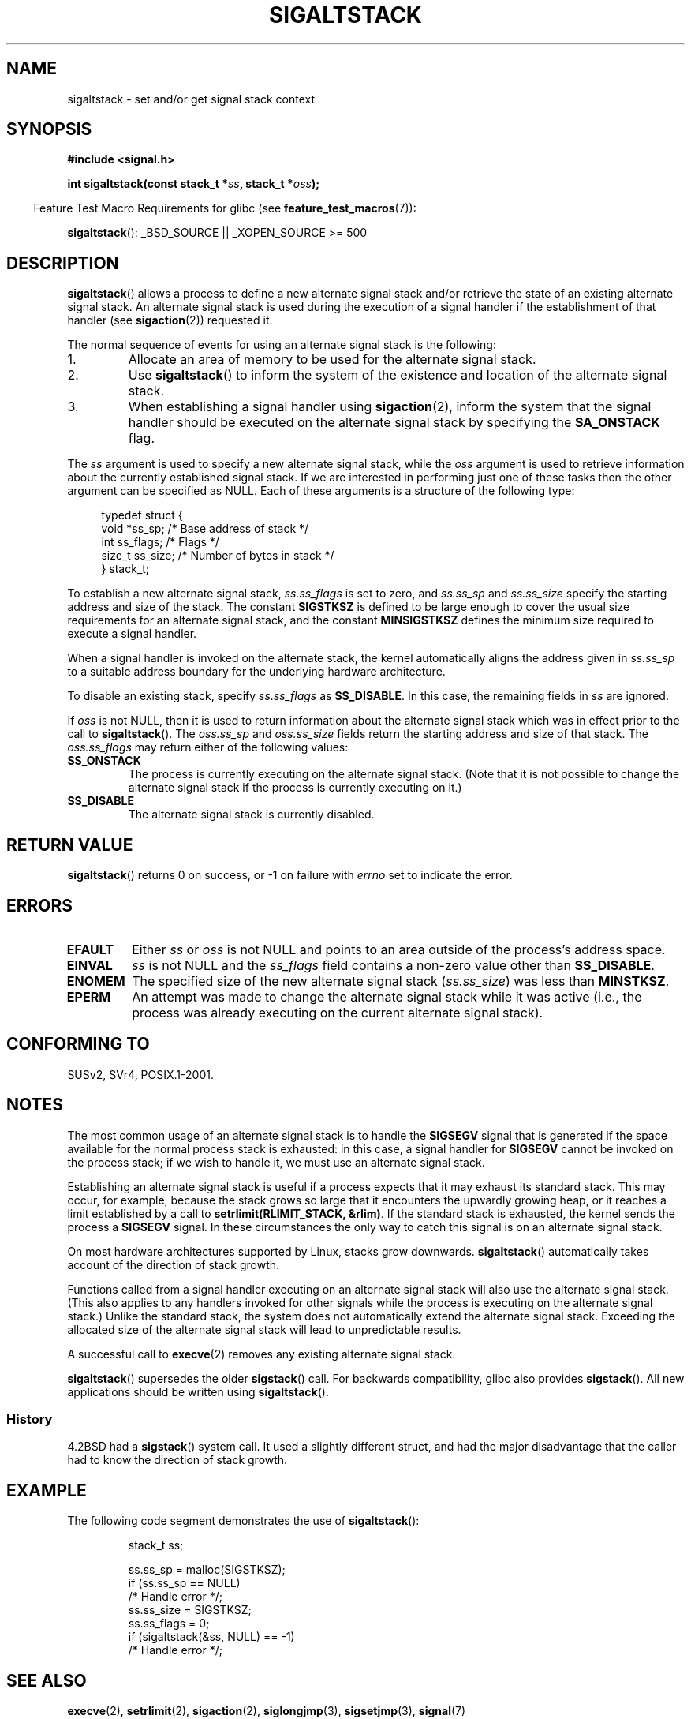 '\" t
.\" Copyright (c) 2001, Michael Kerrisk (mtk.manpages@gmail.com)
.\"
.\" Permission is granted to make and distribute verbatim copies of this
.\" manual provided the copyright notice and this permission notice are
.\" preserved on all copies.
.\"
.\" Permission is granted to copy and distribute modified versions of this
.\" manual under the conditions for verbatim copying, provided that the
.\" entire resulting derived work is distributed under the terms of a
.\" permission notice identical to this one.
.\"
.\" Since the Linux kernel and libraries are constantly changing, this
.\" manual page may be incorrect or out-of-date.  The author(s) assume no
.\" responsibility for errors or omissions, or for damages resulting from
.\" the use of the information contained herein.
.\"
.\" Formatted or processed versions of this manual, if unaccompanied by
.\" the source, must acknowledge the copyright and authors of this work.
.\"
.\" aeb, various minor fixes
.TH SIGALTSTACK 2 2007-07-26 "Linux" "Linux Programmer's Manual"
.SH NAME
sigaltstack \- set and/or get signal stack context
.SH SYNOPSIS
.B #include <signal.h>
.sp
.BI "int sigaltstack(const stack_t *" ss ", stack_t *" oss );
.sp
.in -4n
Feature Test Macro Requirements for glibc (see
.BR feature_test_macros (7)):
.in
.sp
.BR sigaltstack ():
_BSD_SOURCE || _XOPEN_SOURCE\ >=\ 500
.\" .br
.\" .BR sigstack ():
.\" _BSD_SOURCE || _XOPEN_SOURCE >= 500
.SH DESCRIPTION
.BR sigaltstack ()
allows a process to define a new alternate
signal stack and/or retrieve the state of an existing
alternate signal stack.
An alternate signal stack is used during the
execution of a signal handler if the establishment of that handler (see
.BR sigaction (2))
requested it.

The normal sequence of events for using an alternate signal stack
is the following:
.TP
1.
Allocate an area of memory to be used for the alternate
signal stack.
.TP
2.
Use
.BR sigaltstack ()
to inform the system of the existence and
location of the alternate signal stack.
.TP
3.
When establishing a signal handler using
.BR sigaction (2),
inform the system that the signal handler should be executed
on the alternate signal stack by
specifying the \fBSA_ONSTACK\fP flag.
.P
The \fIss\fP argument is used to specify a new
alternate signal stack, while the \fIoss\fP argument
is used to retrieve information about the currently
established signal stack.
If we are interested in performing just one
of these tasks then the other argument can be specified as NULL.
Each of these arguments is a structure of the following type:
.sp
.RS 4
.nf
typedef struct {
    void  *ss_sp;     /* Base address of stack */
    int    ss_flags;  /* Flags */
    size_t ss_size;   /* Number of bytes in stack */
} stack_t;
.fi
.RE

To establish a new alternate signal stack,
\fIss.ss_flags\fP is set to zero, and \fIss.ss_sp\fP and
\fIss.ss_size\fP specify the starting address and size of
the stack.
The constant \fBSIGSTKSZ\fP is defined to be large enough
to cover the usual size requirements for an alternate signal stack,
and the constant \fBMINSIGSTKSZ\fP defines the minimum
size required to execute a signal handler.

When a signal handler is invoked on the alternate stack,
the kernel automatically aligns the address given in \fIss.ss_sp\fP
to a suitable address boundary for the underlying hardware architecture.

To disable an existing stack, specify \fIss.ss_flags\fP
as \fBSS_DISABLE\fP.
In this case, the remaining fields
in \fIss\fP are ignored.

If \fIoss\fP is not NULL, then it is used to return information about
the alternate signal stack which was in effect prior to the
call to
.BR sigaltstack ().
The \fIoss.ss_sp\fP and \fIoss.ss_size\fP fields return the starting
address and size of that stack.
The \fIoss.ss_flags\fP may return either of the following values:
.TP
.B SS_ONSTACK
The process is currently executing on the alternate signal stack.
(Note that it is not possible
to change the alternate signal stack if the process is
currently executing on it.)
.TP
.B SS_DISABLE
The alternate signal stack is currently disabled.
.SH "RETURN VALUE"
.BR sigaltstack ()
returns 0 on success, or \-1 on failure with
\fIerrno\fP set to indicate the error.
.SH ERRORS
.TP
.B EFAULT
Either \fIss\fP or \fIoss\fP is not NULL and points to an area
outside of the process's address space.
.TP
.B EINVAL
\fIss\fP is not NULL and the \fIss_flags\fP field contains
a non-zero value other than
.BR SS_DISABLE .
.TP
.B ENOMEM
The specified size of the new alternate signal stack
(\fIss.ss_size\fP) was less than \fBMINSTKSZ\fP.
.TP
.B EPERM
An attempt was made to change the alternate signal stack while
it was active (i.e., the process was already executing
on the current alternate signal stack).
.SH "CONFORMING TO"
SUSv2, SVr4, POSIX.1-2001.
.SH NOTES
The most common usage of an alternate signal stack is to handle the
.B SIGSEGV
signal that is generated if the space available for the
normal process stack is exhausted: in this case, a signal handler for
.B SIGSEGV
cannot be invoked on the process stack; if we wish to handle it,
we must use an alternate signal stack.
.P
Establishing an alternate signal stack is useful if a process
expects that it may exhaust its standard stack.
This may occur, for example, because the stack grows so large
that it encounters the upwardly growing heap, or it reaches a
limit established by a call to \fBsetrlimit(RLIMIT_STACK, &rlim)\fP.
If the standard stack is exhausted, the kernel sends
the process a \fBSIGSEGV\fP signal.
In these circumstances the only way to catch this signal is
on an alternate signal stack.
.P
On most hardware architectures supported by Linux, stacks grow
downwards.
.BR sigaltstack ()
automatically takes account
of the direction of stack growth.
.P
Functions called from a signal handler executing on an alternate
signal stack will also use the alternate signal stack.
(This also applies to any handlers invoked for other signals while
the process is executing on the alternate signal stack.)
Unlike the standard stack, the system does not
automatically extend the alternate signal stack.
Exceeding the allocated size of the alternate signal stack will
lead to unpredictable results.
.P
A successful call to
.BR execve (2)
removes any existing alternate
signal stack.
.P
.BR sigaltstack ()
supersedes the older
.BR sigstack ()
call.
For backwards compatibility, glibc also provides
.BR sigstack ().
All new applications should be written using
.BR sigaltstack ().
.SS History
4.2BSD had a
.BR sigstack ()
system call.
It used a slightly
different struct, and had the major disadvantage that the caller
had to know the direction of stack growth.
.SH EXAMPLE
The following code segment demonstrates the use of
.BR sigaltstack ():

.RS
.nf
stack_t ss;

ss.ss_sp = malloc(SIGSTKSZ);
if (ss.ss_sp == NULL)
    /* Handle error */;
ss.ss_size = SIGSTKSZ;
ss.ss_flags = 0;
if (sigaltstack(&ss, NULL) == \-1)
    /* Handle error */;
.fi
.RE
.SH "SEE ALSO"
.BR execve (2),
.BR setrlimit (2),
.BR sigaction (2),
.BR siglongjmp (3),
.BR sigsetjmp (3),
.BR signal (7)

